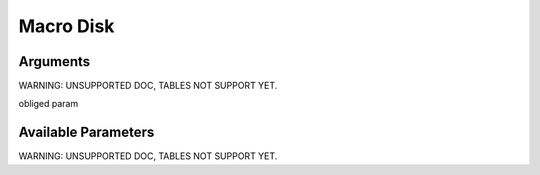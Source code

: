 

Macro Disk
**********

Arguments
=========


WARNING: UNSUPPORTED DOC, TABLES NOT SUPPORT YET.


obliged param



Available Parameters
====================

WARNING: UNSUPPORTED DOC, TABLES NOT SUPPORT YET.


